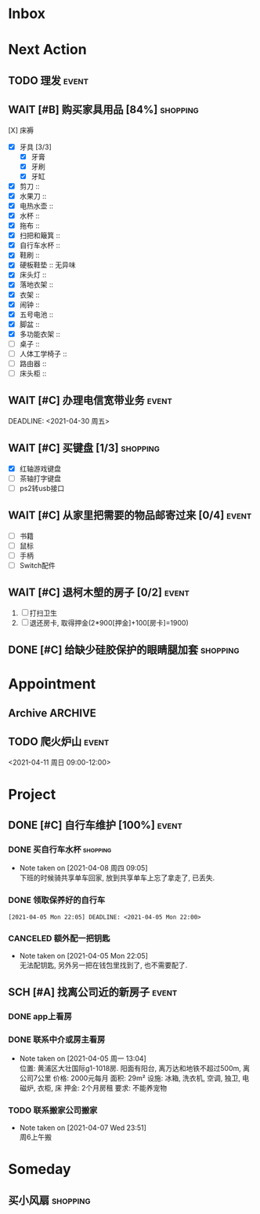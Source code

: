 #+STARTUP: INDENT LOGDONE OVERVIEW
#+TAGS: { Live: date(d) event(e) shopping(s) }
#+TODO: TODO(t) SCH(s) WAIT(w@) | DONE(d!) CANCELED(c!)


* Inbox
* Next Action
** TODO 理发                                                        :event:
SCHEDULED: <2021-04-10 周六 12:00> DEADLINE: <2021-04-11 周日 23:59>
** WAIT [#B] 购买家具用品 [84%]                                   :shopping:
SCHEDULED: <2021-05-10 Mon 09:00>
:PROPERTIES:
:BLOCKER:  olp("live.org" "Project/找离公司近的新房子")
:COOKIE_DATA: checkbox recursive
:ORDERED: nil
:END:
 - [X] 床褥 :: 
 - [X] 牙具 [3/3]
   - [X] 牙膏 
   - [X] 牙刷
   - [X] 牙缸
 - [X] 剪刀 :: 
 - [X] 水果刀 :: 
 - [X] 电热水壶 :: 
 - [X] 水杯 :: 
 - [X] 拖布 :: 
 - [X] 扫把和簸箕 :: 
 - [X] 自行车水杯 :: 
 - [X] 鞋刷 ::
 - [X] 硬板鞋垫 :: 无异味
 - [X] 床头灯 ::
 - [X] 落地衣架 ::
 - [X] 衣架 ::
 - [X] 闹钟 ::
 - [X] 五号电池 ::
 - [X] 脚盆 ::
 - [X] 多功能衣架 :: 
 - [ ] 桌子 :: 
 - [ ] 人体工学椅子 :: 
 - [ ] 路由器 :: 
 - [ ] 床头柜 ::
** WAIT [#C] 办理电信宽带业务                                        :event:
:PROPERTIES:
:BLOCKER:  olp("live.org" "Project/找离公司近的新房子")
:END:
DEADLINE: <2021-04-30 周五>
** WAIT [#C] 买键盘 [1/3]                                        :shopping:
DEADLINE: <2021-04-11 周日 23:59> SCHEDULED: <2021-04-03 周六 21:00>
:PROPERTIES:
:DEPENDENCE: 向大棠请教ps2转接口和打字键盘相关事宜
:END:
- [X] 红轴游戏键盘
- [ ] 茶轴打字键盘
- [ ] ps2转usb接口
** WAIT [#C] 从家里把需要的物品邮寄过来 [0/4]                       :event:
DEADLINE: <2021-04-30 周五>
:PROPERTIES:
:BLOCKER:  olp("live.org" "Project/找离公司近的新房子")
:END:
- [ ] 书籍
- [ ] 鼠标
- [ ] 手柄
- [ ] Switch配件
** WAIT [#C] 退柯木塱的房子 [0/2]                                   :event: 
DEADLINE: <2021-04-11 Sun 12:00>
:PROPERTIES:
:BLOCKER:  olp("live.org" "Project/找离公司近的新房子")
:ORDERED: t
:END:
1. [ ] 打扫卫生
2. [ ] 退还房卡, 取得押金(2*900[押金]+100[房卡]=1900)
** DONE [#C] 给缺少硅胶保护的眼睛腿加套                          :shopping:
CLOSED: [2021-04-05 周一 13:01] DEADLINE: <2021-04-05 Mon 21:00> SCHEDULED: <2021-04-05 Mon 09:00>
* Appointment
** Archive                                                        :ARCHIVE:
*** DONE [#C] 组装自行车                                            :event:
CLOSED: [2021-04-03 周六 12:00]
:PROPERTIES:
:ARCHIVE_TIME: 2021-04-04 周日 21:20
:END:
<2021-04-03 Sat 10:00>
** TODO 爬火炉山                                                    :event:
<2021-04-11 周日 09:00-12:00>
* Project
** DONE [#C] 自行车维护 [100%]                                       :event: 
CLOSED: [2021-04-05 Mon 22:06] DEADLINE: <2021-04-05 周一 23:59> SCHEDULED: <2021-04-03 周六 12:00>
*** DONE 买自行车水杯                                            :shopping:
CLOSED: [2021-04-04 Sun 00:07] DEADLINE: <2021-04-03 周六 23:59>
- Note taken on [2021-04-08 周四 09:05] \\
  下班的时候骑共享单车回家, 放到共享单车上忘了拿走了, 已丢失.
*** DONE 领取保养好的自行车
: [2021-04-05 Mon 22:05] DEADLINE: <2021-04-05 Mon 22:00>
:PROPERTIES:
:DEPENDENCE: 捷安特火炉山店老板通知
:END:
*** CANCELED 额外配一把钥匙
CLOSED: [2021-04-05 Mon 22:05] DEADLINE: <2021-04-05 Mon 22:00>
- Note taken on [2021-04-05 Mon 22:05] \\
  无法配钥匙, 另外另一把在钱包里找到了, 也不需要配了.
** SCH [#A] 找离公司近的新房子                                      :event:
SCHEDULED: <2021-04-06 周二 21:00> DEADLINE: <2021-04-25 周日>
:PROPERTIES:
:PRICE: 2000以内
:DISTANCE: 离公司10公里以内, 离地铁站2公里以内
:BLOCKER: children
:TRIGGER:  olp("live.org" "Next Action/从家里把需要的物品邮寄过来") todo!(TODO) scheduled!("++0h")
:TRIGGER+: olp("live.org" "Next Action/购买家具用品") todo!(TODO) scheduled!("++0h")
:TRIGGER+: olp("live.org" "Next Action/办理电信宽带业务") todo!(TODO) scheduled!("++0h")
:END:
*** DONE app上看房
CLOSED: [2021-04-05 Mon 09:05] DEADLINE: <2021-04-11 周日 21:00>
:PROPERTIES:
:TRIGGER: next-sibling scheduled!("++0h") todo!(TODO) chain!("TRIGGER")
:END:
*** DONE 联系中介或房主看房
CLOSED: [2021-04-05 周一 13:02] SCHEDULED: <2021-04-05 Mon 09:05> DEADLINE: <2021-04-18 周日 21:00>
:PROPERTIES:
:BLOCKER: previous-sibling
:TRIGGER:  next-sibling scheduled!("++0h") todo!(TODO) chain!("TRIGGER")
:END:
- Note taken on [2021-04-05 周一 13:04] \\
  位置: 黄浦区大壮国际g1-1018房. 阳面有阳台, 离万达和地铁不超过500m, 离公司7公里
  价格: 2000元每月
  面积: 29m²
  设施: 冰箱, 洗衣机, 空调, 独卫, 电磁炉, 衣柜, 床
  押金: 2个月房租
  要求: 不能养宠物
*** TODO 联系搬家公司搬家
SCHEDULED: <2021-04-10 周六 12:00> DEADLINE: <2021-04-25 Sun 21:00>
:PROPERTIES:
:BLOCKER: previous-sibling
:TRIGGER+: parent todo!(DONE)
:TRIGGER:  next-sibling scheduled!("++0h") todo!(TODO) chain!("TRIGGER")
:END:
- Note taken on [2021-04-07 Wed 23:51] \\
  周6上午搬
* Someday
** 买小风扇                                                      :shopping:
